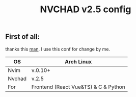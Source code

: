 #+title: NVCHAD v2.5 config


** First of all:
****** thanks this [[https://github.com/mgastonportillo/nvchad-config][man]]. I use this conf for change by me.

 |--------+--------------------------------------|
 | OS     | Arch Linux                           |
 |--------+--------------------------------------|
 | Nvim   | v.0.10+                              |
 |--------+--------------------------------------|
 | Nvchad | v.2.5                                |
 |--------+--------------------------------------|
 | For    | Frontend (React Vue&TS) & C & Python |
 |--------+--------------------------------------|

